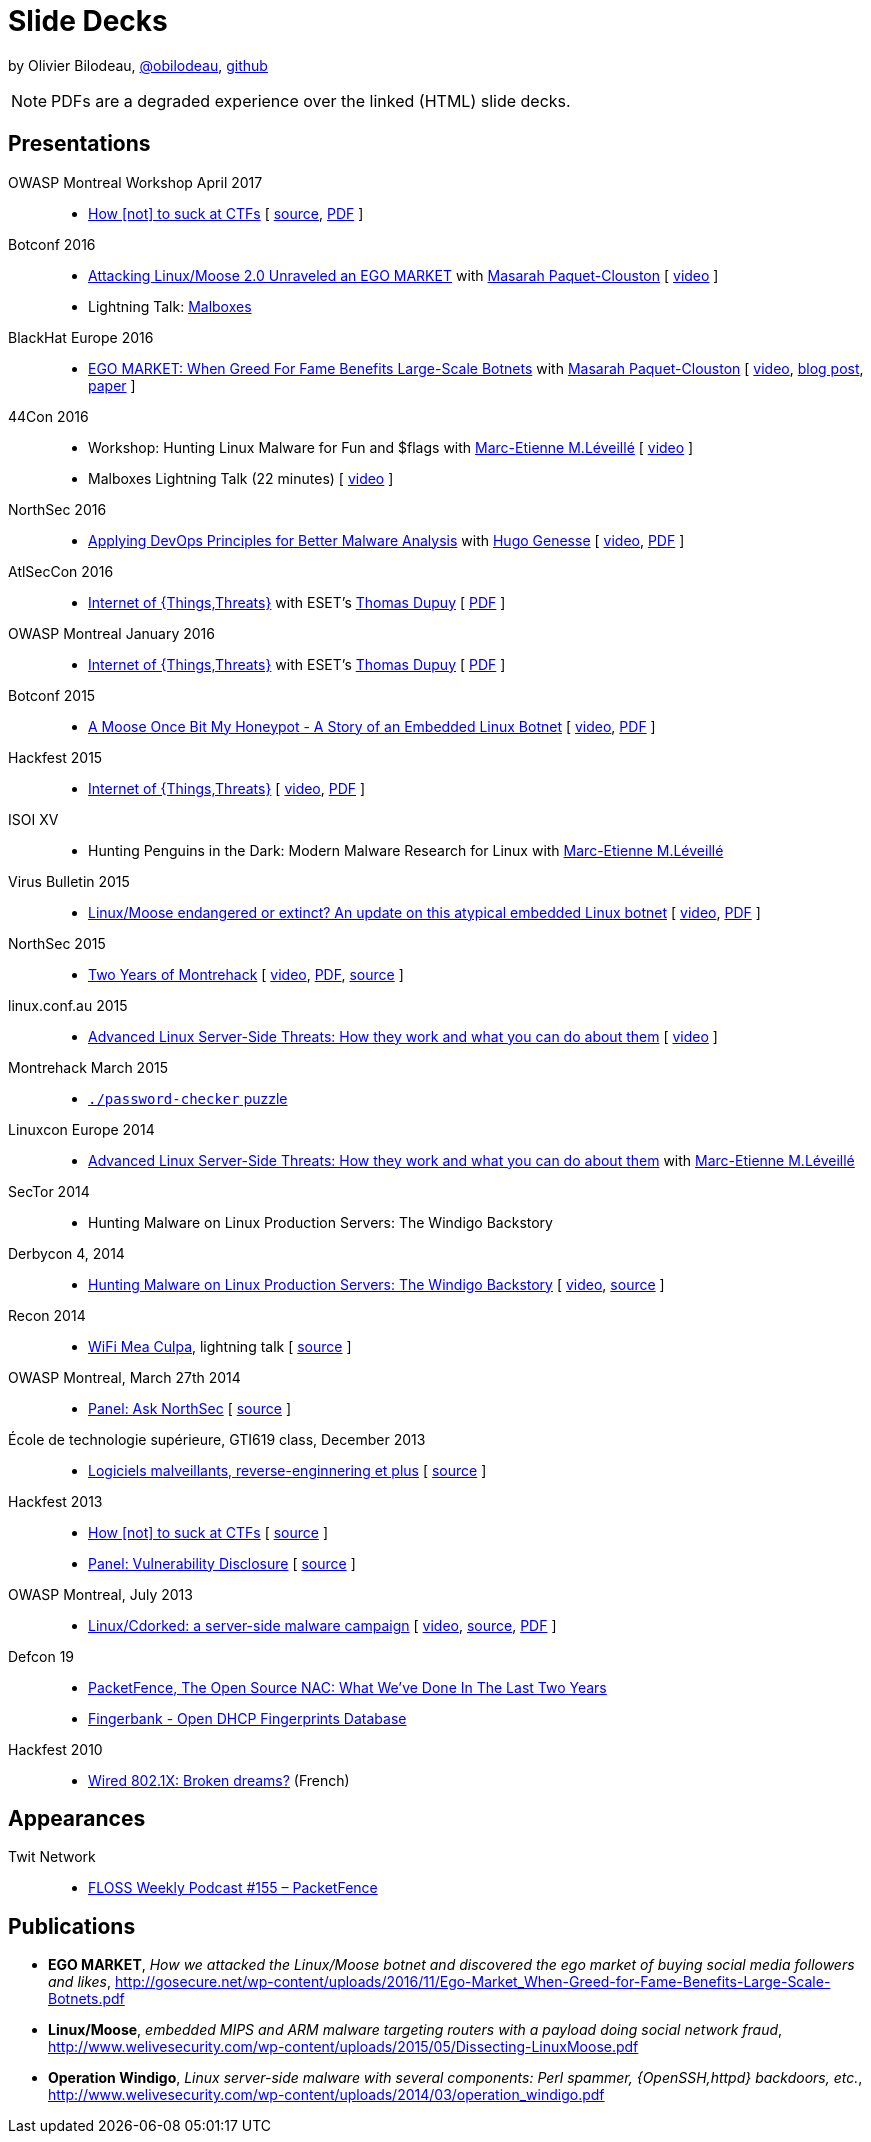 = Slide Decks
:title: Olivier Bilodeau's Slide Decks
:linkcss!:
:sectids!:
//:docinfo:
:theme: flask
:gs: http://gosecure.github.io/presentations
:twob: https://twitter.com/obilodeau
:twmcpc: https://twitter.com/MasarahClouston
:twtd: https://twitter.com/nyx__o
:twhg: https://twitter.com/hugospns
:twml: https://twitter.com/marc_etienne_

by Olivier Bilodeau, https://twitter.com/obilodeau[@obilodeau], https://github.com/obilodeau[github]

NOTE: PDFs are a degraded experience over the linked (HTML) slide decks.

== Presentations

OWASP Montreal Workshop April 2017::

  * link:2017-04-04_how-not-to-suck-at-ctfs/[How [not\] to suck at CTFs]
    [
    https://github.com/obilodeau/slides/blob/master/2017-04-04_how-not-to-suck-at-ctfs/slides.adoc[source],
    link:2017-04-04_how-not-to-suck-at-ctfs/owasp-mtl-workshop-april-2017.pdf[PDF]
    ]

// TODO OWASP Mtl NorthSec
// https://docs.google.com/presentation/d/1g7FG7LKuR2Iblz-xnHjuElacrHHuJJTMS0uAGhyve_o/edit?usp=sharing
// TODO OWASP Qc
// TODO Montrehack workshop (x2)

Botconf 2016::

  * https://www.botconf.eu/wp-content/uploads/2016/11/PR08-MOOSE-BILODEAU-PAQUET-CLOUSTON.pdf[
    Attacking Linux/Moose 2.0 Unraveled an EGO MARKET] with link:{twmcpc}[Masarah Paquet-Clouston]
    [ https://youtu.be/xPT0TRBzwcg[video] ]
  * Lightning Talk: link:{gs}/2016-12-01_botconf/malboxes.html[Malboxes]

BlackHat Europe 2016::

  * https://www.blackhat.com/docs/eu-16/materials/eu-16-Paquet-Clouston-Ego-Market_When-Greed-for-Fame-Benefits-Large-Scale-Botnets.pdf[
    EGO MARKET: When Greed For Fame Benefits Large-Scale Botnets]
    with link:{twmcpc}[Masarah Paquet-Clouston]
    [ https://www.youtube.com/watch?list=PLH15HpR5qRsXcnfTOLOA3yYSd0CmYwOHS&v=9pmKj0P9_ow[video],
    http://gosecure.net/2016/11/02/exposing-the-ego-market-the-cybercrime-performed-by-the-linux-moose-botnet/[blog post],
    http://gosecure.net/wp-content/uploads/2016/11/Ego-Market_When-Greed-for-Fame-Benefits-Large-Scale-Botnets.pdf[paper]
    ]

// TODO SecTor

44Con 2016::

  * Workshop: Hunting Linux Malware for Fun and $flags
    with link:{twml}[Marc-Etienne M.Léveillé] [ https://videos.44con.com/187676320[video] ]
  * Malboxes Lightning Talk (22 minutes) [ https://videos.44con.com/185322203[video] ]

NorthSec 2016::

  * link:{gs}/2016-05-19_northsec/malboxes.html[Applying DevOps Principles for Better Malware Analysis]
    with link:{twhg}[Hugo Genesse]
    [ https://www.youtube.com/watch?v=rfmUcYGGrls[video],
    link:{gs}/2016-05-19_northsec/OlivierBilodeau_HugoGenesse-Malboxes.pdf[PDF] ]

AtlSecCon 2016::

  * link:{gs}/2016-04-07_atlseccon/internet-of-threats.html[Internet of {Things,Threats}]
    with ESET's link:{twtd}[Thomas Dupuy]
    [ link:{gs}/2016-04-07_atlseccon/OlivierBilodeau_ThomasDupuy-Internet_of_Threats.pdf[PDF] ]

OWASP Montreal January 2016::

  * link:{gs}/2016-01-20_owasp-mtl/internet-of-threats.html[Internet of {Things,Threats}]
    with ESET's link:{twtd}[Thomas Dupuy]
    [ link:{gs}/2016-01-20_owasp-mtl/internet-of-threats.pdf[PDF] ]

Botconf 2015::

  * https://eset.github.io/slides/2015-12-04_botconf/a-moose-once-bit-my-honeypot.html[A Moose Once Bit My Honeypot - A Story of an Embedded Linux Botnet]
    [ https://www.youtube.com/watch?v=-mCQvW77uBM[video],
    https://eset.github.io/slides/2015-12-04_botconf/a-moose-once-bit-my-honeypot.pdf[PDF]
    ]

Hackfest 2015::

  * https://eset.github.io/slides/2015-11-06_hackfest/Internet-of-ThingsThreats.html[Internet of {Things,Threats}]
    [ https://www.youtube.com/watch?v=Xcgz0cBmcng[video],
    https://eset.github.io/slides/2015-11-06_hackfest/Internet-of-ThingsThreats.pdf[PDF] ]

ISOI XV::

  * Hunting Penguins in the Dark: Modern Malware Research for Linux with
    link:{twml}[Marc-Etienne M.Léveillé]

Virus Bulletin 2015::

  * https://eset.github.io/slides/2015-10-01_virusbulletin/linux-moose-endangered-or-extinct.html[Linux/Moose endangered or extinct? An update on this atypical embedded Linux botnet]
    [ https://www.youtube.com/watch?v=sl0Phinz1HU[video],
    https://eset.github.io/slides/2015-10-01_virusbulletin/linux-moose-endangered-or-extinct.pdf[PDF]
    ]

NorthSec 2015::

  * link:northsec-two-years-of-montrehack/[Two Years of Montrehack]
    [ https://www.youtube.com/watch?v=wb3gPxnlvH4&index=12&list=PLuUtcRxSUZUpQAa54H6PKkfX6A48ruzhh[video],
    link:northsec-two-years-of-montrehack/northsec-two-years-of-montrehack.pdf[PDF],
    https://github.com/montrehack/slides/tree/nsec15-talk/talks/two-years-of-montrehack[source] ]

linux.conf.au 2015::

  * https://eset.github.io/slides/2015-01-16_linux.conf.au/advanced-linux-server-side-threats.html[Advanced Linux Server-Side Threats: How they work and what you can do about them] [
    https://www.youtube.com/watch?v=L9tjcB_ij-0[video] ]

Montrehack March 2015::

  * http://montrehack.ca/2015/03/16/adctf-2014-password-checker.html[`./password-checker`
    puzzle]

Linuxcon Europe 2014::
    * https://eset.github.io/slides/2014-10-15_linuxcon-europe/advanced-linux-server-side-threats.html[Advanced Linux Server-Side Threats: How they work and what you can do about them]
      with link:{twml}[Marc-Etienne M.Léveillé]

SecTor 2014::

  * Hunting Malware on Linux Production Servers: The Windigo Backstory

Derbycon 4, 2014::

  * link:derbycon-windigo-backstory/[Hunting Malware on Linux Production
    Servers: The Windigo Backstory] [
    https://www.youtube.com/watch?v=eRdqCbB9TcE[video],
    https://github.com/obilodeau/slides/tree/master/derbycon-windigo-backstory[source]
    ]

Recon 2014::

  * link:recon-wireless-mea-culpa/[WiFi Mea Culpa], lightning talk
    [ https://github.com/obilodeau/slides/blob/master/recon-wireless-mea-culpa/[source] ]

OWASP Montreal, March 27th 2014::

  * link:ask-nsec-panel/[Panel: Ask NorthSec]
    [ https://github.com/obilodeau/slides/blob/master/ask-nsec-panel/ask-nsec-slides.adoc[source] ]

École de technologie supérieure, GTI619 class, December 2013::

  * link:malware-and-reversing-at-eset/[Logiciels malveillants, reverse-enginnering et plus]
    [ https://github.com/obilodeau/slides/blob/master/malware-and-reversing-at-eset/slides.adoc[source] ]

Hackfest 2013::

  * link:how-to-suck-at-ctfs/[How &#91;not&#93; to suck at CTFs]
    [ https://github.com/obilodeau/slides/blob/master/how-to-suck-at-ctfs/slides.adoc[source] ]
  * link:vulnerability-disclosure-panel/[Panel: Vulnerability Disclosure]
    [ https://github.com/obilodeau/slides/blob/master/vulnerability-disclosure-panel/panel.adoc[source] ]

OWASP Montreal, July 2013::

  * link:linux-cdorked/owasp-mtl-201307/[Linux/Cdorked: a server-side malware
    campaign] [ https://www.youtube.com/watch?v=R_-JI6xZXWQ[video],
    https://github.com/obilodeau/slides/blob/master/linux-cdorked/slides.adoc[source],
    https://dl.dropboxusercontent.com/sh/kvz73kna33f0pmu/ZONN2lZFtR/owasp-mtl-201307/linux-cdorked.pdf[PDF]
    ]

Defcon 19::

  * link:defcon19-packetfence-open-source-nac/[PacketFence, The Open Source
    NAC: What We've Done In The Last Two Years]
  * link:defcon19-fingerbank/[Fingerbank - Open DHCP Fingerprints Database]

Hackfest 2010::

  * http://www.slideshare.net/hackfest/hackfest2010-802-1xfilairerevesbrises[Wired
    802.1X: Broken dreams?] (French)

== Appearances
// TODO complete missing entries

Twit Network::

  * http://twit.tv/floss155[FLOSS Weekly Podcast #155 – PacketFence]

== Publications

* *EGO MARKET*, _How we attacked the Linux/Moose botnet and discovered the
ego market of buying social media followers and likes_,
http://gosecure.net/wp-content/uploads/2016/11/Ego-Market_When-Greed-for-Fame-Benefits-Large-Scale-Botnets.pdf
* *Linux/Moose*, _embedded MIPS and ARM malware targeting routers with a payload
doing social network fraud_,
http://www.welivesecurity.com/wp-content/uploads/2015/05/Dissecting-LinuxMoose.pdf
* *Operation Windigo*, _Linux server-side malware with several components: Perl
spammer, {OpenSSH,httpd} backdoors, etc._,
http://www.welivesecurity.com/wp-content/uploads/2014/03/operation_windigo.pdf
